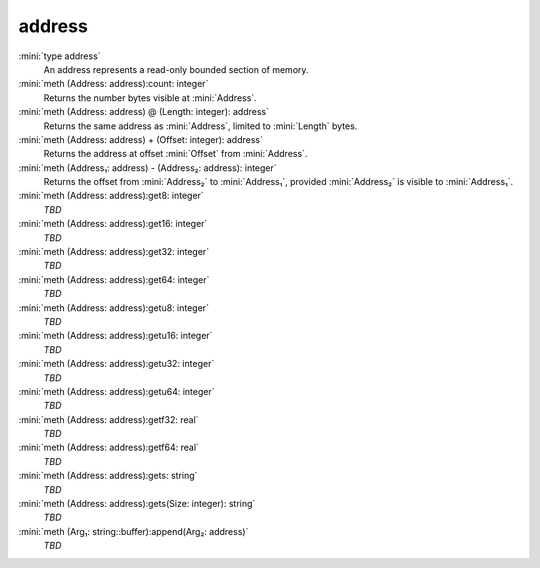 address
=======

:mini:`type address`
   An address represents a read-only bounded section of memory.


:mini:`meth (Address: address):count: integer`
   Returns the number bytes visible at :mini:`Address`.


:mini:`meth (Address: address) @ (Length: integer): address`
   Returns the same address as :mini:`Address`,  limited to :mini:`Length` bytes.


:mini:`meth (Address: address) + (Offset: integer): address`
   Returns the address at offset :mini:`Offset` from :mini:`Address`.


:mini:`meth (Address₁: address) - (Address₂: address): integer`
   Returns the offset from :mini:`Address₂` to :mini:`Address₁`,  provided :mini:`Address₂` is visible to :mini:`Address₁`.


:mini:`meth (Address: address):get8: integer`
   *TBD*

:mini:`meth (Address: address):get16: integer`
   *TBD*

:mini:`meth (Address: address):get32: integer`
   *TBD*

:mini:`meth (Address: address):get64: integer`
   *TBD*

:mini:`meth (Address: address):getu8: integer`
   *TBD*

:mini:`meth (Address: address):getu16: integer`
   *TBD*

:mini:`meth (Address: address):getu32: integer`
   *TBD*

:mini:`meth (Address: address):getu64: integer`
   *TBD*

:mini:`meth (Address: address):getf32: real`
   *TBD*

:mini:`meth (Address: address):getf64: real`
   *TBD*

:mini:`meth (Address: address):gets: string`
   *TBD*

:mini:`meth (Address: address):gets(Size: integer): string`
   *TBD*

:mini:`meth (Arg₁: string::buffer):append(Arg₂: address)`
   *TBD*


